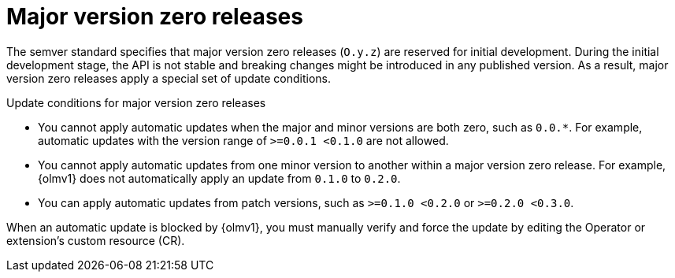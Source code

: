 // Module included in the following assemblies:
//
// * operators/olm_v1/olmv1-installing-an-operator-from-a-catalog.adoc

// Moved to _unused_topics dir with 4.16 in case useful in a later release of OLMv1.

:_mod-docs-content-type: CONCEPT

[id="olmv1-major-version-zero_{context}"]
= Major version zero releases

The semver standard specifies that major version zero releases (`O.y.z`) are reserved for initial development. During the initial development stage, the API is not stable and breaking changes might be introduced in any published version. As a result, major version zero releases apply a special set of update conditions.

.Update conditions for major version zero releases

* You cannot apply automatic updates when the major and minor versions are both zero, such as `0.0.*`. For example, automatic updates with the version range of `>=0.0.1 <0.1.0` are not allowed.
* You cannot apply automatic updates from one minor version to another within a major version zero release. For example, {olmv1} does not automatically apply an update from `0.1.0` to `0.2.0`.
* You can apply automatic updates from patch versions, such as `>=0.1.0 <0.2.0` or `>=0.2.0 <0.3.0`.

When an automatic update is blocked by {olmv1}, you must manually verify and force the update by editing the Operator or extension's custom resource (CR).
